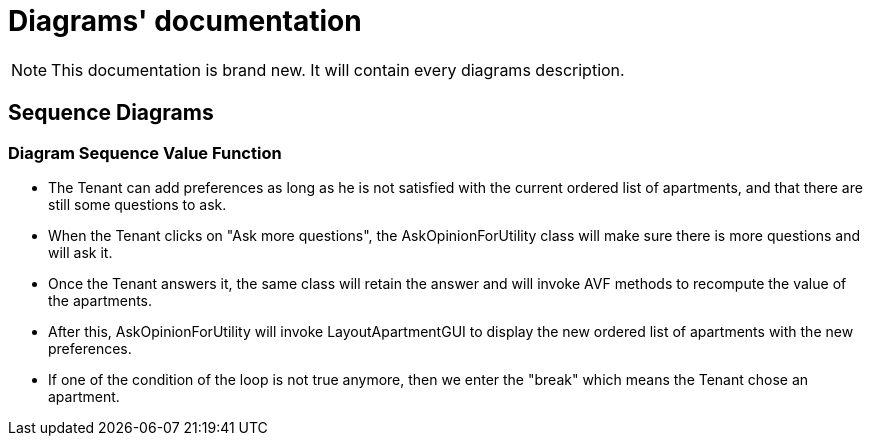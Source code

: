 = Diagrams' documentation

toc::[]

NOTE: This documentation is brand new. It will contain every diagrams description.

== Sequence Diagrams

=== Diagram Sequence Value Function

* The Tenant can add preferences as long as he is not satisfied with the current ordered list of apartments, and that there are still some questions to ask.

* When the Tenant clicks on "Ask more questions", the AskOpinionForUtility class will make sure there is more questions and will ask it.

* Once the Tenant answers it, the same class will retain the answer and will invoke AVF methods to recompute the value of the apartments.

* After this, AskOpinionForUtility will invoke LayoutApartmentGUI to display the new ordered list of apartments with the new preferences.

* If one of the condition of the loop is not true anymore, then we enter the "break"  which means the Tenant chose an apartment.
